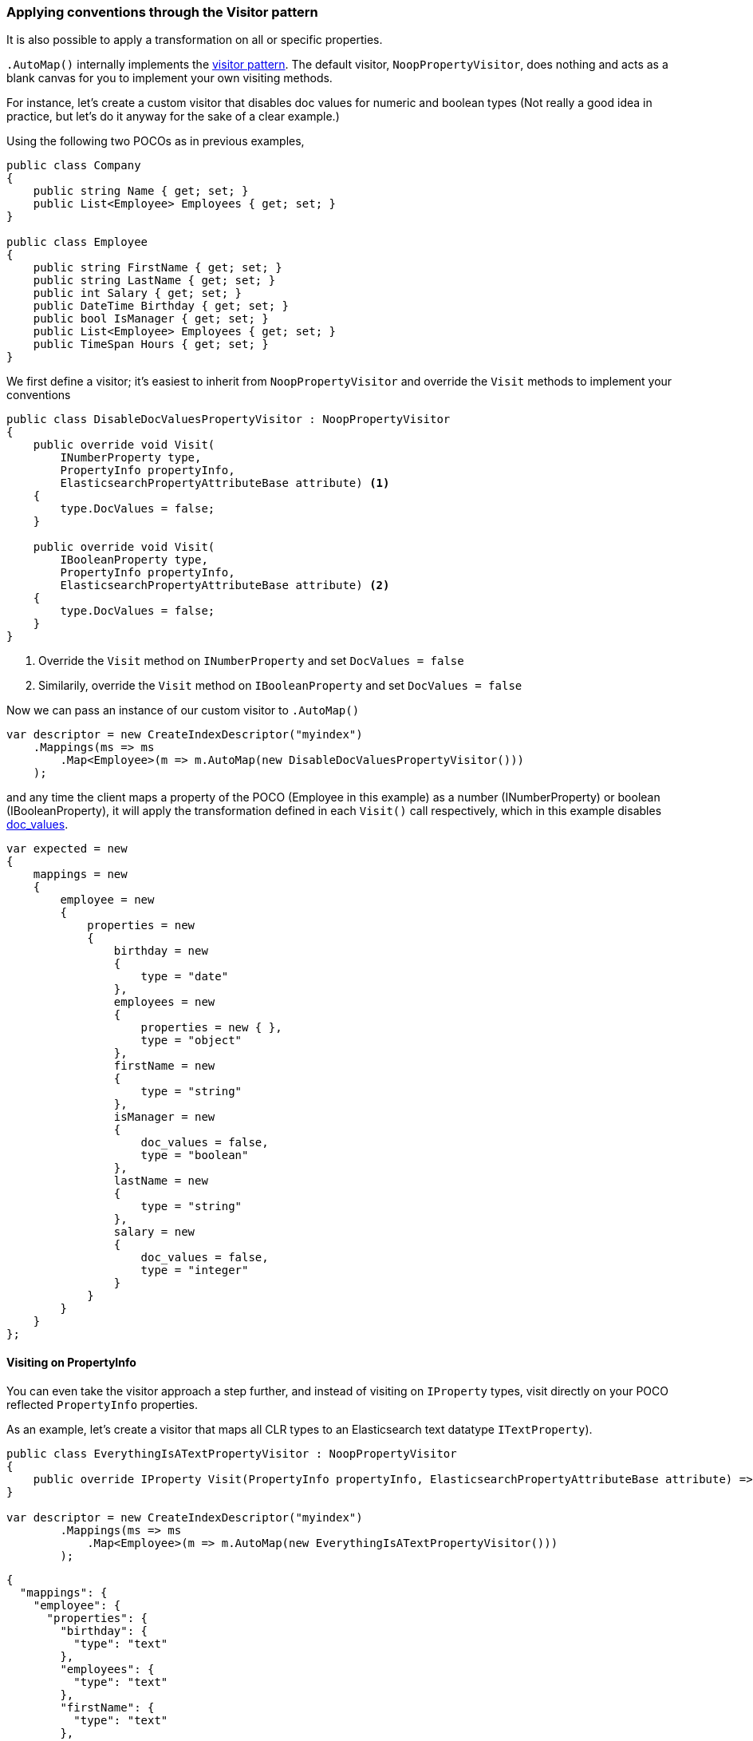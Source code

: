 :ref_current: https://www.elastic.co/guide/en/elasticsearch/reference/5.2

:github: https://github.com/elastic/elasticsearch-net

:nuget: https://www.nuget.org/packages

////
IMPORTANT NOTE
==============
This file has been generated from https://github.com/elastic/elasticsearch-net/tree/5.x/src/Tests/ClientConcepts/HighLevel/Mapping/VisitorPatternMapping.doc.cs. 
If you wish to submit a PR for any spelling mistakes, typos or grammatical errors for this file,
please modify the original csharp file found at the link and submit the PR with that change. Thanks!
////

[[visitor-pattern-mapping]]
=== Applying conventions through the Visitor pattern

It is also possible to apply a transformation on all or specific properties.

`.AutoMap()` internally implements the https://en.wikipedia.org/wiki/Visitor_pattern[visitor pattern]. 
The default visitor, `NoopPropertyVisitor`, does nothing and acts as a blank canvas for you 
to implement your own visiting methods.

For instance, let's create a custom visitor that disables doc values for numeric and boolean types
(Not really a good idea in practice, but let's do it anyway for the sake of a clear example.)

Using the following two POCOs as in previous examples,

[source,csharp]
----
public class Company
{
    public string Name { get; set; }
    public List<Employee> Employees { get; set; }
}

public class Employee
{
    public string FirstName { get; set; }
    public string LastName { get; set; }
    public int Salary { get; set; }
    public DateTime Birthday { get; set; }
    public bool IsManager { get; set; }
    public List<Employee> Employees { get; set; }
    public TimeSpan Hours { get; set; }
}
----

We first define a visitor; it's easiest to inherit from `NoopPropertyVisitor` and override
the `Visit` methods to implement your conventions

[source,csharp]
----
public class DisableDocValuesPropertyVisitor : NoopPropertyVisitor
{
    public override void Visit(
        INumberProperty type,
        PropertyInfo propertyInfo,
        ElasticsearchPropertyAttributeBase attribute) <1>
    {
        type.DocValues = false;
    }

    public override void Visit(
        IBooleanProperty type,
        PropertyInfo propertyInfo,
        ElasticsearchPropertyAttributeBase attribute) <2>
    {
        type.DocValues = false;
    }
}
----
<1> Override the `Visit` method on `INumberProperty` and set `DocValues = false`
<2> Similarily, override the `Visit` method on `IBooleanProperty` and set `DocValues = false`

Now we can pass an instance of our custom visitor to `.AutoMap()` 

[source,csharp]
----
var descriptor = new CreateIndexDescriptor("myindex")
    .Mappings(ms => ms
        .Map<Employee>(m => m.AutoMap(new DisableDocValuesPropertyVisitor()))
    );
----

and any time the client maps a property of the POCO (Employee in this example) as a number (INumberProperty) or boolean (IBooleanProperty),
it will apply the transformation defined in each `Visit()` call respectively, which in this example
disables {ref_current}/doc-values.html[doc_values].

[source,csharp]
----
var expected = new
{
    mappings = new
    {
        employee = new
        {
            properties = new
            {
                birthday = new
                {
                    type = "date"
                },
                employees = new
                {
                    properties = new { },
                    type = "object"
                },
                firstName = new
                {
                    type = "string"
                },
                isManager = new
                {
                    doc_values = false,
                    type = "boolean"
                },
                lastName = new
                {
                    type = "string"
                },
                salary = new
                {
                    doc_values = false,
                    type = "integer"
                }
            }
        }
    }
};
----

==== Visiting on PropertyInfo

You can even take the visitor approach a step further, and instead of visiting on `IProperty` types, visit
directly on your POCO reflected `PropertyInfo` properties. 

As an example, let's create a visitor that maps all CLR types to an Elasticsearch text datatype `ITextProperty`).

[source,csharp]
----
public class EverythingIsATextPropertyVisitor : NoopPropertyVisitor
{
    public override IProperty Visit(PropertyInfo propertyInfo, ElasticsearchPropertyAttributeBase attribute) => new TextProperty();
}

var descriptor = new CreateIndexDescriptor("myindex")
        .Mappings(ms => ms
            .Map<Employee>(m => m.AutoMap(new EverythingIsATextPropertyVisitor()))
        );
----

[source,javascript]
----
{
  "mappings": {
    "employee": {
      "properties": {
        "birthday": {
          "type": "text"
        },
        "employees": {
          "type": "text"
        },
        "firstName": {
          "type": "text"
        },
        "isManager": {
          "type": "text"
        },
        "lastName": {
          "type": "text"
        },
        "salary": {
          "type": "text"
        },
        "hours": {
          "type": "text"
        }
      }
    }
  }
}
----

